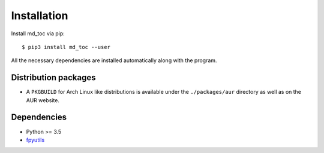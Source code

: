 Installation
============

Install md_toc via pip:

::

    $ pip3 install md_toc --user


All the necessary dependencies are installed automatically along with the 
program.

Distribution packages
---------------------

- A ``PKGBUILD`` for Arch Linux like distributions is available under
  the ``./packages/aur`` directory as well as on the AUR website.


Dependencies
------------

- Python >= 3.5
- fpyutils_

.. _fpyutils: https://github.com/frnmst/fpyutils
